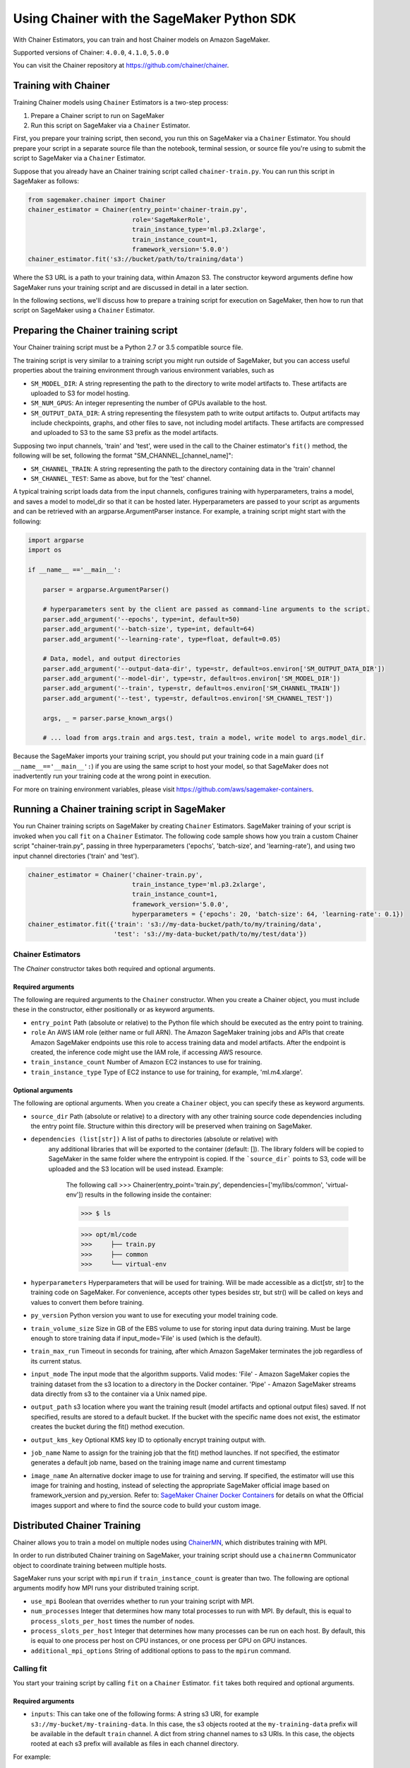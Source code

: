 ===========================================
Using Chainer with the SageMaker Python SDK
===========================================

With Chainer Estimators, you can train and host Chainer models on Amazon SageMaker.

Supported versions of Chainer: ``4.0.0``, ``4.1.0``, ``5.0.0``

You can visit the Chainer repository at https://github.com/chainer/chainer.


Training with Chainer
~~~~~~~~~~~~~~~~~~~~~

Training Chainer models using ``Chainer`` Estimators is a two-step process:

1. Prepare a Chainer script to run on SageMaker
2. Run this script on SageMaker via a ``Chainer`` Estimator.


First, you prepare your training script, then second, you run this on SageMaker via a ``Chainer`` Estimator.
You should prepare your script in a separate source file than the notebook, terminal session, or source file you're
using to submit the script to SageMaker via a ``Chainer`` Estimator.

Suppose that you already have an Chainer training script called
``chainer-train.py``. You can run this script in SageMaker as follows:

.. code:: python

    from sagemaker.chainer import Chainer
    chainer_estimator = Chainer(entry_point='chainer-train.py',
                                role='SageMakerRole',
                                train_instance_type='ml.p3.2xlarge',
                                train_instance_count=1,
                                framework_version='5.0.0')
    chainer_estimator.fit('s3://bucket/path/to/training/data')

Where the S3 URL is a path to your training data, within Amazon S3. The constructor keyword arguments define how
SageMaker runs your training script and are discussed in detail in a later section.

In the following sections, we'll discuss how to prepare a training script for execution on SageMaker,
then how to run that script on SageMaker using a ``Chainer`` Estimator.

Preparing the Chainer training script
~~~~~~~~~~~~~~~~~~~~~~~~~~~~~~~~~~~~~

Your Chainer training script must be a Python 2.7 or 3.5 compatible source file.

The training script is very similar to a training script you might run outside of SageMaker, but you
can access useful properties about the training environment through various environment variables, such as

* ``SM_MODEL_DIR``: A string representing the path to the directory to write model artifacts to.
  These artifacts are uploaded to S3 for model hosting.
* ``SM_NUM_GPUS``: An integer representing the number of GPUs available to the host.
* ``SM_OUTPUT_DATA_DIR``: A string representing the filesystem path to write output artifacts to. Output artifacts may
  include checkpoints, graphs, and other files to save, not including model artifacts. These artifacts are compressed
  and uploaded to S3 to the same S3 prefix as the model artifacts.

Supposing two input channels, 'train' and 'test', were used in the call to the Chainer estimator's ``fit()`` method,
the following will be set, following the format "SM_CHANNEL_[channel_name]":

* ``SM_CHANNEL_TRAIN``: A string representing the path to the directory containing data in the 'train' channel
* ``SM_CHANNEL_TEST``: Same as above, but for the 'test' channel.

A typical training script loads data from the input channels, configures training with hyperparameters, trains a model,
and saves a model to model_dir so that it can be hosted later. Hyperparameters are passed to your script as arguments
and can be retrieved with an argparse.ArgumentParser instance. For example, a training script might start
with the following:

.. code:: python

    import argparse
    import os

    if __name__ =='__main__':

        parser = argparse.ArgumentParser()

        # hyperparameters sent by the client are passed as command-line arguments to the script.
        parser.add_argument('--epochs', type=int, default=50)
        parser.add_argument('--batch-size', type=int, default=64)
        parser.add_argument('--learning-rate', type=float, default=0.05)

        # Data, model, and output directories
        parser.add_argument('--output-data-dir', type=str, default=os.environ['SM_OUTPUT_DATA_DIR'])
        parser.add_argument('--model-dir', type=str, default=os.environ['SM_MODEL_DIR'])
        parser.add_argument('--train', type=str, default=os.environ['SM_CHANNEL_TRAIN'])
        parser.add_argument('--test', type=str, default=os.environ['SM_CHANNEL_TEST'])

        args, _ = parser.parse_known_args()

        # ... load from args.train and args.test, train a model, write model to args.model_dir.

Because the SageMaker imports your training script, you should put your training code in a main guard
(``if __name__=='__main__':``) if you are using the same script to host your model, so that SageMaker does not
inadvertently run your training code at the wrong point in execution.

For more on training environment variables, please visit https://github.com/aws/sagemaker-containers.

Running a Chainer training script in SageMaker
~~~~~~~~~~~~~~~~~~~~~~~~~~~~~~~~~~~~~~~~~~~~~~

You run Chainer training scripts on SageMaker by creating ``Chainer`` Estimators.
SageMaker training of your script is invoked when you call ``fit`` on a ``Chainer`` Estimator.
The following code sample shows how you train a custom Chainer script "chainer-train.py", passing
in three hyperparameters ('epochs', 'batch-size', and 'learning-rate'), and using two input channel
directories ('train' and 'test').

.. code:: python

    chainer_estimator = Chainer('chainer-train.py',
                                train_instance_type='ml.p3.2xlarge',
                                train_instance_count=1,
                                framework_version='5.0.0',
                                hyperparameters = {'epochs': 20, 'batch-size': 64, 'learning-rate': 0.1})
    chainer_estimator.fit({'train': 's3://my-data-bucket/path/to/my/training/data',
                           'test': 's3://my-data-bucket/path/to/my/test/data'})


Chainer Estimators
^^^^^^^^^^^^^^^^^^

The `Chainer` constructor takes both required and optional arguments.

Required arguments
''''''''''''''''''

The following are required arguments to the ``Chainer`` constructor. When you create a Chainer object, you must include
these in the constructor, either positionally or as keyword arguments.

-  ``entry_point`` Path (absolute or relative) to the Python file which
   should be executed as the entry point to training.
-  ``role`` An AWS IAM role (either name or full ARN). The Amazon
   SageMaker training jobs and APIs that create Amazon SageMaker
   endpoints use this role to access training data and model artifacts.
   After the endpoint is created, the inference code might use the IAM
   role, if accessing AWS resource.
-  ``train_instance_count`` Number of Amazon EC2 instances to use for
   training.
-  ``train_instance_type`` Type of EC2 instance to use for training, for
   example, 'ml.m4.xlarge'.

Optional arguments
''''''''''''''''''

The following are optional arguments. When you create a ``Chainer`` object, you can specify these as keyword arguments.

-  ``source_dir`` Path (absolute or relative) to a directory with any
   other training source code dependencies including the entry point
   file. Structure within this directory will be preserved when training
   on SageMaker.
- ``dependencies (list[str])`` A list of paths to directories (absolute or relative) with
        any additional libraries that will be exported to the container (default: []).
        The library folders will be copied to SageMaker in the same folder where the entrypoint is copied.
        If the ```source_dir``` points to S3, code will be uploaded and the S3 location will be used
        instead. Example:

            The following call
            >>> Chainer(entry_point='train.py', dependencies=['my/libs/common', 'virtual-env'])
            results in the following inside the container:

            >>> $ ls

            >>> opt/ml/code
            >>>     ├── train.py
            >>>     ├── common
            >>>     └── virtual-env

-  ``hyperparameters`` Hyperparameters that will be used for training.
   Will be made accessible as a dict[str, str] to the training code on
   SageMaker. For convenience, accepts other types besides str, but
   str() will be called on keys and values to convert them before
   training.
-  ``py_version`` Python version you want to use for executing your
   model training code.
-  ``train_volume_size`` Size in GB of the EBS volume to use for storing
   input data during training. Must be large enough to store training
   data if input_mode='File' is used (which is the default).
-  ``train_max_run`` Timeout in seconds for training, after which Amazon
   SageMaker terminates the job regardless of its current status.
-  ``input_mode`` The input mode that the algorithm supports. Valid
   modes: 'File' - Amazon SageMaker copies the training dataset from the
   s3 location to a directory in the Docker container. 'Pipe' - Amazon
   SageMaker streams data directly from s3 to the container via a Unix
   named pipe.
-  ``output_path`` s3 location where you want the training result (model
   artifacts and optional output files) saved. If not specified, results
   are stored to a default bucket. If the bucket with the specific name
   does not exist, the estimator creates the bucket during the fit()
   method execution.
-  ``output_kms_key`` Optional KMS key ID to optionally encrypt training
   output with.
-  ``job_name`` Name to assign for the training job that the fit()
   method launches. If not specified, the estimator generates a default
   job name, based on the training image name and current timestamp
-  ``image_name`` An alternative docker image to use for training and
   serving.  If specified, the estimator will use this image for training and
   hosting, instead of selecting the appropriate SageMaker official image based on
   framework_version and py_version. Refer to: `SageMaker Chainer Docker Containers
   <#sagemaker-chainer-docker-containers>`__ for details on what the Official images support
   and where to find the source code to build your custom image.


Distributed Chainer Training
~~~~~~~~~~~~~~~~~~~~~~~~~~~~~


Chainer allows you to train a model on multiple nodes using ChainerMN_, which distributes training with MPI.

.. _ChainerMN: https://github.com/chainer/chainermn

In order to run distributed Chainer training on SageMaker, your training script should use a ``chainermn`` Communicator
object to coordinate training between multiple hosts.

SageMaker runs your script with ``mpirun`` if ``train_instance_count`` is greater than two.
The following are optional arguments modify how MPI runs your distributed training script.

-  ``use_mpi`` Boolean that overrides whether to run your training script with MPI.
-  ``num_processes`` Integer that determines how many total processes to run with MPI. By default, this is equal to ``process_slots_per_host`` times the number of nodes.
-  ``process_slots_per_host`` Integer that determines how many processes can be run on each host. By default, this is equal to one process per host on CPU instances, or one process per GPU on GPU instances.
-  ``additional_mpi_options`` String of additional options to pass to the ``mpirun`` command.


Calling fit
^^^^^^^^^^^

You start your training script by calling ``fit`` on a ``Chainer`` Estimator. ``fit`` takes both required and optional
arguments.

Required arguments
''''''''''''''''''

-  ``inputs``: This can take one of the following forms: A string
   s3 URI, for example ``s3://my-bucket/my-training-data``. In this
   case, the s3 objects rooted at the ``my-training-data`` prefix will
   be available in the default ``train`` channel. A dict from
   string channel names to s3 URIs. In this case, the objects rooted at
   each s3 prefix will available as files in each channel directory.

For example:

.. code:: python

    {'train':'s3://my-bucket/my-training-data',
     'eval':'s3://my-bucket/my-evaluation-data'}

.. optional-arguments-1:

Optional arguments
''''''''''''''''''

-  ``wait``: Defaults to True, whether to block and wait for the
   training script to complete before returning.
-  ``logs``: Defaults to True, whether to show logs produced by training
   job in the Python session. Only meaningful when wait is True.


Saving models
~~~~~~~~~~~~~

In order to save your trained Chainer model for deployment on SageMaker, your training script should save your model
to a certain filesystem path called `model_dir`. This value is accessible through the environment variable
``SM_MODEL_DIR``. The following code demonstrates how to save a trained Chainer model named ``model`` as
``model.npz`` at the end of training:

.. code:: python

    import chainer
    import argparse
    import os

    if __name__=='__main__':
        # default to the value in environment variable `SM_MODEL_DIR`. Using args makes the script more portable.
        parser.add_argument('--model-dir', type=str, default=os.environ['SM_MODEL_DIR'])
        args, _ = parser.parse_known_args()

        # ... train `model`, then save it to `model_dir` as file 'model.npz'
        chainer.serializers.save_npz(os.path.join(args.model_dir, 'model.npz'), model)

After your training job is complete, SageMaker will compress and upload the serialized model to S3, and your model data
will available in the s3 ``output_path`` you specified when you created the Chainer Estimator.

Deploying Chainer models
~~~~~~~~~~~~~~~~~~~~~~~~

After an Chainer Estimator has been fit, you can host the newly created model in SageMaker.

After calling ``fit``, you can call ``deploy`` on a ``Chainer`` Estimator to create a SageMaker Endpoint.
The Endpoint runs a SageMaker-provided Chainer model server and hosts the model produced by your training script,
which was run when you called ``fit``. This was the model you saved to ``model_dir``.

``deploy`` returns a ``Predictor`` object, which you can use to do inference on the Endpoint hosting your Chainer model.
Each ``Predictor`` provides a ``predict`` method which can do inference with numpy arrays or Python lists.
Inference arrays or lists are serialized and sent to the Chainer model server by an ``InvokeEndpoint`` SageMaker
operation.

``predict`` returns the result of inference against your model. By default, the inference result a NumPy array.

.. code:: python

    # Train my estimator
    chainer_estimator = Chainer(entry_point='train_and_deploy.py',
                                train_instance_type='ml.p3.2xlarge',
                                train_instance_count=1,
                                framework_version='5.0.0')
    chainer_estimator.fit('s3://my_bucket/my_training_data/')

    # Deploy my estimator to a SageMaker Endpoint and get a Predictor
    predictor = chainer_estimator.deploy(instance_type='ml.m4.xlarge',
                                         initial_instance_count=1)

    # `data` is a NumPy array or a Python list.
    # `response` is a NumPy array.
    response = predictor.predict(data)

You use the SageMaker Chainer model server to host your Chainer model when you call ``deploy`` on an ``Chainer``
Estimator. The model server runs inside a SageMaker Endpoint, which your call to ``deploy`` creates.
You can access the name of the Endpoint by the ``name`` property on the returned ``Predictor``.


The SageMaker Chainer Model Server
~~~~~~~~~~~~~~~~~~~~~~~~~~~~~~~~~~

The Chainer Endpoint you create with ``deploy`` runs a SageMaker Chainer model server.
The model server loads the model that was saved by your training script and performs inference on the model in response
to SageMaker InvokeEndpoint API calls.

You can configure two components of the SageMaker Chainer model server: Model loading and model serving.
Model loading is the process of deserializing your saved model back into an Chainer model.
Serving is the process of translating InvokeEndpoint requests to inference calls on the loaded model.

You configure the Chainer model server by defining functions in the Python source file you passed to the Chainer constructor.

Model loading
^^^^^^^^^^^^^

Before a model can be served, it must be loaded. The SageMaker Chainer model server loads your model by invoking a
``model_fn`` function that you must provide in your script. The ``model_fn`` should have the following signature:

.. code:: python

    def model_fn(model_dir)

SageMaker will inject the directory where your model files and sub-directories, saved by ``save``, have been mounted.
Your model function should return a model object that can be used for model serving.

SageMaker provides automated serving functions that work with Gluon API ``net`` objects and Module API ``Module`` objects. If you return either of these types of objects, then you will be able to use the default serving request handling functions.

The following code-snippet shows an example ``model_fn`` implementation.
This loads returns a Chainer Classifier from a multi-layer perceptron class ``MLP`` that extends ``chainer.Chain``.
It loads the model parameters from a ``model.npz`` file in the SageMaker model directory ``model_dir``.

.. code:: python

    import chainer
    import os

    def model_fn(model_dir):
        chainer.config.train = False
        model = chainer.links.Classifier(MLP(1000, 10))
        chainer.serializers.load_npz(os.path.join(model_dir, 'model.npz'), model)
        return model.predictor

Model serving
^^^^^^^^^^^^^

After the SageMaker model server has loaded your model by calling ``model_fn``, SageMaker will serve your model.
Model serving is the process of responding to inference requests, received by SageMaker InvokeEndpoint API calls.
The SageMaker Chainer model server breaks request handling into three steps:


-  input processing,
-  prediction, and
-  output processing.

In a similar way to model loading, you configure these steps by defining functions in your Python source file.

Each step involves invoking a python function, with information about the request and the return-value from the previous
function in the chain. Inside the SageMaker Chainer model server, the process looks like:

.. code:: python

    # Deserialize the Invoke request body into an object we can perform prediction on
    input_object = input_fn(request_body, request_content_type)

    # Perform prediction on the deserialized object, with the loaded model
    prediction = predict_fn(input_object, model)

    # Serialize the prediction result into the desired response content type
    output = output_fn(prediction, response_content_type)

The above code-sample shows the three function definitions:

-  ``input_fn``: Takes request data and deserializes the data into an
   object for prediction.
-  ``predict_fn``: Takes the deserialized request object and performs
   inference against the loaded model.
-  ``output_fn``: Takes the result of prediction and serializes this
   according to the response content type.

The SageMaker Chainer model server provides default implementations of these functions.
You can provide your own implementations for these functions in your hosting script.
If you omit any definition then the SageMaker Chainer model server will use its default implementation for that
function.

The ``RealTimePredictor`` used by Chainer in the SageMaker Python SDK serializes NumPy arrays to the `NPY <https://docs.scipy.org/doc/numpy/neps/npy-format.html>`_ format
by default, with Content-Type ``application/x-npy``. The SageMaker Chainer model server can deserialize NPY-formatted
data (along with JSON and CSV data).

If you rely solely on the SageMaker Chainer model server defaults, you get the following functionality:

-  Prediction on models that implement the ``__call__`` method
-  Serialization and deserialization of NumPy arrays.

The default ``input_fn`` and ``output_fn`` are meant to make it easy to predict on NumPy arrays. If your model expects
a NumPy array and returns a NumPy array, then these functions do not have to be overridden when sending NPY-formatted
data.

In the following sections we describe the default implementations of input_fn, predict_fn, and output_fn.
We describe the input arguments and expected return types of each, so you can define your own implementations.

Input processing
''''''''''''''''

When an InvokeEndpoint operation is made against an Endpoint running a SageMaker Chainer model server,
the model server receives two pieces of information:

-  The request Content-Type, for example "application/x-npy"
-  The request data body, a byte array

The SageMaker Chainer model server will invoke an "input_fn" function in your hosting script,
passing in this information. If you define an ``input_fn`` function definition,
it should return an object that can be passed to ``predict_fn`` and have the following signature:

.. code:: python

    def input_fn(request_body, request_content_type)

Where ``request_body`` is a byte buffer and ``request_content_type`` is a Python string

The SageMaker Chainer model server provides a default implementation of ``input_fn``.
This function deserializes JSON, CSV, or NPY encoded data into a NumPy array.

Default NPY deserialization requires ``request_body`` to follow the `NPY <https://docs.scipy.org/doc/numpy/neps/npy-format.html>`_ format. For Chainer, the Python SDK
defaults to sending prediction requests with this format.

Default json deserialization requires ``request_body`` contain a single json list.
Sending multiple json objects within the same ``request_body`` is not supported.
The list must have a dimensionality compatible with the model loaded in ``model_fn``.
The list's shape must be identical to the model's input shape, for all dimensions after the first (which first
dimension is the batch size).

Default csv deserialization requires ``request_body`` contain one or more lines of CSV numerical data.
The data is loaded into a two-dimensional array, where each line break defines the boundaries of the first dimension.

The example below shows a custom ``input_fn`` for preparing pickled NumPy arrays.

.. code:: python

    import numpy as np

    def input_fn(request_body, request_content_type):
        """An input_fn that loads a pickled numpy array"""
        if request_content_type == "application/python-pickle":
            array = np.load(StringIO(request_body))
            return array
        else:
            # Handle other content-types here or raise an Exception
            # if the content type is not supported.
            pass



Prediction
''''''''''

After the inference request has been deserialized by ``input_fn``, the SageMaker Chainer model server invokes
``predict_fn`` on the return value of ``input_fn``.

As with ``input_fn``, you can define your own ``predict_fn`` or use the SageMaker Chainer model server default.

The ``predict_fn`` function has the following signature:

.. code:: python

    def predict_fn(input_object, model)

Where ``input_object`` is the object returned from ``input_fn`` and
``model`` is the model loaded by ``model_fn``.

The default implementation of ``predict_fn`` invokes the loaded model's ``__call__`` function on ``input_object``,
and returns the resulting value. The return-type should be a NumPy array to be compatible with the default
``output_fn``.

The example below shows an overridden ``predict_fn``. This model accepts a Python list and returns a tuple of
bounding boxes, labels, and scores from the model in a NumPy array. This ``predict_fn`` can rely on the default
``input_fn`` and ``output_fn`` because ``input_data`` is a NumPy array, and the return value of this function is
a NumPy array.

.. code:: python

    import chainer
    import numpy as np

    def predict_fn(input_data, model):
        with chainer.using_config('train', False), chainer.no_backprop_mode():
            bboxes, labels, scores = model.predict([input_data])
            bbox, label, score = bboxes[0], labels[0], scores[0]
            return np.array([bbox.tolist(), label, score])

If you implement your own prediction function, you should take care to ensure that:

-  The first argument is expected to be the return value from input_fn.
   If you use the default input_fn, this will be a NumPy array.
-  The second argument is the loaded model.
-  The return value should be of the correct type to be passed as the
   first argument to ``output_fn``. If you use the default
   ``output_fn``, this should be a NumPy array.

Output processing
'''''''''''''''''

After invoking ``predict_fn``, the model server invokes ``output_fn``, passing in the return-value from ``predict_fn``
and the InvokeEndpoint requested response content-type.

The ``output_fn`` has the following signature:

.. code:: python

    def output_fn(prediction, content_type)

Where ``prediction`` is the result of invoking ``predict_fn`` and
``content_type`` is the InvokeEndpoint requested response content-type.
The function should return a byte array of data serialized to content_type.

The default implementation expects ``prediction`` to be an NumPy and can serialize the result to JSON, CSV, or NPY.
It accepts response content types of "application/json", "text/csv", and "application/x-npy".

Working with existing model data and training jobs
~~~~~~~~~~~~~~~~~~~~~~~~~~~~~~~~~~~~~~~~~~~~~~~~~~

Attaching to existing training jobs
^^^^^^^^^^^^^^^^^^^^^^^^^^^^^^^^^^^

You can attach an Chainer Estimator to an existing training job using the
``attach`` method.

.. code:: python

    my_training_job_name = "MyAwesomeChainerTrainingJob"
    chainer_estimator = Chainer.attach(my_training_job_name)

After attaching, if the training job is in a Complete status, it can be
``deploy``\ ed to create a SageMaker Endpoint and return a
``Predictor``. If the training job is in progress,
attach will block and display log messages from the training job, until the training job completes.

The ``attach`` method accepts the following arguments:

-  ``training_job_name (str):`` The name of the training job to attach
   to.
-  ``sagemaker_session (sagemaker.Session or None):`` The Session used
   to interact with SageMaker

Deploying Endpoints from model data
^^^^^^^^^^^^^^^^^^^^^^^^^^^^^^^^^^^

As well as attaching to existing training jobs, you can deploy models directly from model data in S3.
The following code sample shows how to do this, using the ``ChainerModel`` class.

.. code:: python

    chainer_model = ChainerModel(model_data="s3://bucket/model.tar.gz", role="SageMakerRole",
        entry_point="transform_script.py")

    predictor = chainer_model.deploy(instance_type="ml.c4.xlarge", initial_instance_count=1)

The ChainerModel constructor takes the following arguments:

-  ``model_data (str):`` An S3 location of a SageMaker model data
   .tar.gz file
-  ``image (str):`` A Docker image URI
-  ``role (str):`` An IAM role name or Arn for SageMaker to access AWS
   resources on your behalf.
-  ``predictor_cls (callable[string,sagemaker.Session]):`` A function to
   call to create a predictor. If not None, ``deploy`` will return the
   result of invoking this function on the created endpoint name
-  ``env (dict[string,string]):`` Environment variables to run with
   ``image`` when hosted in SageMaker.
-  ``name (str):`` The model name. If None, a default model name will be
   selected on each ``deploy.``
-  ``entry_point (str):`` Path (absolute or relative) to the Python file
   which should be executed as the entry point to model hosting.
-  ``source_dir (str):`` Optional. Path (absolute or relative) to a
   directory with any other training source code dependencies including
   tne entry point file. Structure within this directory will be
   preserved when training on SageMaker.
-  ``enable_cloudwatch_metrics (boolean):`` Optional. If true, training
   and hosting containers will generate Cloudwatch metrics under the
   AWS/SageMakerContainer namespace.
-  ``container_log_level (int):`` Log level to use within the container.
   Valid values are defined in the Python logging module.
-  ``code_location (str):`` Optional. Name of the S3 bucket where your
   custom code will be uploaded to. If not specified, will use the
   SageMaker default bucket created by sagemaker.Session.
-  ``sagemaker_session (sagemaker.Session):`` The SageMaker Session
   object, used for SageMaker interaction"""

Your model data must be a .tar.gz file in S3. SageMaker Training Job model data is saved to .tar.gz files in S3,
however if you have local data you want to deploy, you can prepare the data yourself.

Assuming you have a local directory containg your model data named "my_model" you can tar and gzip compress the file and
upload to S3 using the following commands:

::

    tar -czf model.tar.gz my_model
    aws s3 cp model.tar.gz s3://my-bucket/my-path/model.tar.gz

This uploads the contents of my_model to a gzip compressed tar file to S3 in the bucket "my-bucket", with the key
"my-path/model.tar.gz".

To run this command, you'll need the aws cli tool installed. Please refer to our `FAQ <#FAQ>`__ for more information on
installing this.

Chainer Training Examples
~~~~~~~~~~~~~~~~~~~~~~~~~

Amazon provides several example Jupyter notebooks that demonstrate end-to-end training on Amazon SageMaker using Chainer.
Please refer to:

https://github.com/awslabs/amazon-sagemaker-examples/tree/master/sagemaker-python-sdk

These are also available in SageMaker Notebook Instance hosted Jupyter notebooks under the "sample notebooks" folder.


SageMaker Chainer Docker containers
~~~~~~~~~~~~~~~~~~~~~~~~~~~~~~~~~~~~~~

When training and deploying training scripts, SageMaker runs your Python script in a Docker container with several
libraries installed. When creating the Estimator and calling deploy to create the SageMaker Endpoint, you can control
the environment your script runs in.

SageMaker runs Chainer Estimator scripts in either Python 2.7 or Python 3.5. You can select the Python version by
passing a py_version keyword arg to the Chainer Estimator constructor. Setting this to py3 (the default) will cause your
training script to be run on Python 3.5. Setting this to py2 will cause your training script to be run on Python 2.7
This Python version applies to both the Training Job, created by fit, and the Endpoint, created by deploy.

The Chainer Docker images have the following dependencies installed:

+-----------------------------+-------------+-------------+-------------+
| Dependencies                | chainer 4.0 | chainer 4.1 | chainer 5.0 |
+-----------------------------+-------------+-------------+-------------+
| chainer                     | 4.0.0       | 4.1.0       | 5.0.0       |
+-----------------------------+-------------+-------------+-------------+
| chainercv                   | 0.9.0       | 0.10.0      | 0.10.0      |
+-----------------------------+-------------+-------------+-------------+
| chainermn                   | 1.2.0       | 1.3.0       | N/A         |
+-----------------------------+-------------+-------------+-------------+
| CUDA (GPU image only)       | 9.0         | 9.0         | 9.0         |
+-----------------------------+-------------+-------------+-------------+
| cupy                        | 4.0.0       | 4.1.0       | 5.0.0       |
+-----------------------------+-------------+-------------+-------------+
| matplotlib                  | 2.2.0       | 2.2.0       | 2.2.0       |
+-----------------------------+-------------+-------------+-------------+
| mpi4py                      | 3.0.0       | 3.0.0       | 3.0.0       |
+-----------------------------+-------------+-------------+-------------+
| numpy                       | 1.14.3      | 1.15.3      | 1.15.4      |
+-----------------------------+-------------+-------------+-------------+
| opencv-python               | 3.4.0.12    | 3.4.0.12    | 3.4.0.12    |
+-----------------------------+-------------+-------------+-------------+
| Pillow                      | 5.1.0       | 5.3.0       | 5.3.0       |
+-----------------------------+-------------+-------------+-------------+
| Python                      | 2.7 or 3.5  | 2.7 or 3.5  | 2.7 or 3.5  |
+-----------------------------+-------------+-------------+-------------+

The Docker images extend Ubuntu 16.04.

You must select a version of Chainer by passing a ``framework_version`` keyword arg to the Chainer Estimator
constructor. Currently supported versions are listed in the above table. You can also set framework_version to only
specify major and minor version, which will cause your training script to be run on the latest supported patch
version of that minor version.

Alternatively, you can build your own image by following the instructions in the SageMaker Chainer containers
repository, and passing ``image_name`` to the Chainer Estimator constructor.

You can visit the SageMaker Chainer containers repository here: https://github.com/aws/sagemaker-chainer-containers/